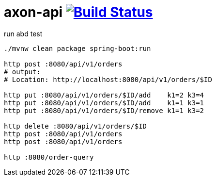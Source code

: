 = axon-api image:https://travis-ci.org/daggerok/spring-examples.svg?branch=master["Build Status", link="https://travis-ci.org/daggerok/spring-examples"]

//tag::content[]

.run abd test
----
./mvnw clean package spring-boot:run

http post :8080/api/v1/orders
# output:
# Location: http://localhost:8080/api/v1/orders/$ID

http put :8080/api/v1/orders/$ID/add    k1=2 k3=4
http put :8080/api/v1/orders/$ID/add    k1=1 k3=1
http put :8080/api/v1/orders/$ID/remove k1=1 k3=2

http delete :8080/api/v1/orders/$ID
http post :8080/api/v1/orders
http post :8080/api/v1/orders

http :8080/order-query
----

//end::content[]

